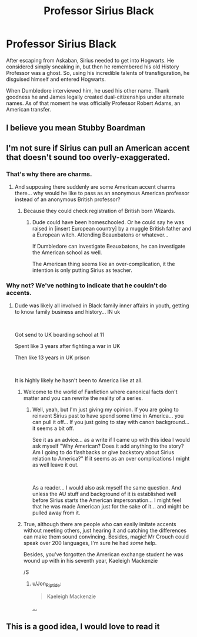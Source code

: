 #+TITLE: Professor Sirius Black

* Professor Sirius Black
:PROPERTIES:
:Author: Rp0605
:Score: 10
:DateUnix: 1594666194.0
:DateShort: 2020-Jul-13
:END:
After escaping from Askaban, Sirius needed to get into Hogwarts. He considered simply sneaking in, but then he remembered his old History Professor was a ghost. So, using his incredible talents of transfiguration, he disguised himself and entered Hogwarts.

When Dumbledore interviewed him, he used his other name. Thank goodness he and James legally created dual-citizenships under alternate names. As of that moment he was officially Professor Robert Adams, an American transfer.


** I believe you mean Stubby Boardman
:PROPERTIES:
:Author: thatsnotmybutter
:Score: 23
:DateUnix: 1594669865.0
:DateShort: 2020-Jul-14
:END:


** I'm not sure if Sirius can pull an American accent that doesn't sound too overly-exaggerated.
:PROPERTIES:
:Author: Jon_Riptide
:Score: 5
:DateUnix: 1594672185.0
:DateShort: 2020-Jul-14
:END:

*** That's why there are charms.
:PROPERTIES:
:Author: Rp0605
:Score: 5
:DateUnix: 1594674600.0
:DateShort: 2020-Jul-14
:END:

**** And supposing there suddenly are some American accent charms there... why would he like to pass as an anonymous American professor instead of an anonymous British professor?
:PROPERTIES:
:Author: Jon_Riptide
:Score: 2
:DateUnix: 1594674817.0
:DateShort: 2020-Jul-14
:END:

***** Because they could check registration of British born Wizards.
:PROPERTIES:
:Author: Rp0605
:Score: 2
:DateUnix: 1594675883.0
:DateShort: 2020-Jul-14
:END:

****** Dude could have been homeschooled. Or he could say he was raised in [insert European country] by a muggle British father and a European witch. Attending Beauxbatons or whatever...

If Dumbledore can investigate Beauxbatons, he can investigate the American school as well.

The American thing seems like an over-complication, it the intention is only putting Sirius as teacher.
:PROPERTIES:
:Author: Jon_Riptide
:Score: 0
:DateUnix: 1594676032.0
:DateShort: 2020-Jul-14
:END:


*** Why not? We've nothing to indicate that he couldn't do accents.
:PROPERTIES:
:Score: 3
:DateUnix: 1594673919.0
:DateShort: 2020-Jul-14
:END:

**** Dude was likely all involved in Black family inner affairs in youth, getting to know family business and history... IN uk

​

Got send to UK boarding school at 11

Spent like 3 years after fighting a war in UK

Then like 13 years in UK prison

​

It is highly likely he hasn't been to America like at all.
:PROPERTIES:
:Author: Jon_Riptide
:Score: 0
:DateUnix: 1594674744.0
:DateShort: 2020-Jul-14
:END:

***** Welcome to the world of Fanfiction where canonical facts don't matter and you can rewrite the reality of a series.
:PROPERTIES:
:Author: Rp0605
:Score: 5
:DateUnix: 1594675955.0
:DateShort: 2020-Jul-14
:END:

****** Well, yeah, but I'm just giving my opinion. If you are going to reinvent Sirius past to have spend some time in America... you can pull it off... If you just going to stay with canon background... it seems a bit off.

See it as an advice... as a write if I came up with this idea I would ask myself "Why American? Does it add anything to the story? Am I going to do flashbacks or give backstory about Sirius relation to America?" If it seems as an over complications I might as well leave it out.

​

As a reader... I would also ask myself the same question. And unless the AU stuff and background of it is established well before Sirius starts the American impersonation... I might feel that he was made American just for the sake of it... and might be pulled away from it.
:PROPERTIES:
:Author: Jon_Riptide
:Score: 0
:DateUnix: 1594676310.0
:DateShort: 2020-Jul-14
:END:


***** True, although there are people who can easily imitate accents without meeting others, just hearing it and catching the differences can make them sound convincing. Besides, magic! Mr Crouch could speak over 200 languages, I'm sure he had /some/ help.

Besides, you've forgotten the American exchange student he was wound up with in his seventh year, Kaeleigh Mackenzie

/S
:PROPERTIES:
:Score: 2
:DateUnix: 1594675117.0
:DateShort: 2020-Jul-14
:END:

****** u/Jon_Riptide:
#+begin_quote
  Kaeleigh Mackenzie
#+end_quote

[[https://media1.tenor.com/images/0466286ca36748dce582d06bf77e86ca/tenor.gif][...]]
:PROPERTIES:
:Author: Jon_Riptide
:Score: 1
:DateUnix: 1594675422.0
:DateShort: 2020-Jul-14
:END:


** This is a good idea, I would love to read it
:PROPERTIES:
:Author: Amber_Sun14
:Score: 1
:DateUnix: 1594666451.0
:DateShort: 2020-Jul-13
:END:
